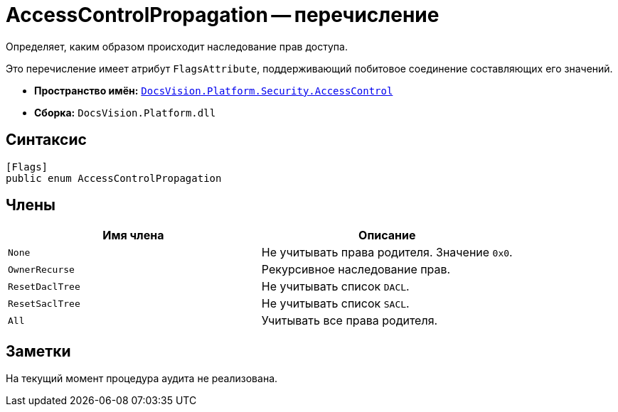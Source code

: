 = AccessControlPropagation -- перечисление

Определяет, каким образом происходит наследование прав доступа.

Это перечисление имеет атрибут `FlagsAttribute`, поддерживающий побитовое соединение составляющих его значений.

* *Пространство имён:* `xref:AccessControl/AccessControl_NS.adoc[DocsVision.Platform.Security.AccessControl]`
* *Сборка:* `DocsVision.Platform.dll`

== Синтаксис

[source,csharp]
----
[Flags]
public enum AccessControlPropagation
----

== Члены

[cols=",",options="header"]
|===
|Имя члена |Описание
|`None` |Не учитывать права родителя. Значение `0x0`.
|`OwnerRecurse` |Рекурсивное наследование прав.
|`ResetDaclTree` |Не учитывать список `DACL`.
|`ResetSaclTree` |Не учитывать список `SACL`.
|`All` |Учитывать все права родителя.
|===

== Заметки

На текущий момент процедура аудита не реализована.
